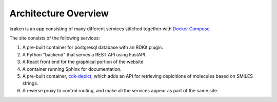 Architecture Overview
=====================

kraken is an app consisting of many different services stitched together with `Docker Compose <https://docs.docker.com/compose/>`_.

The site consists of the following services:

#. A pre-built container for postgresql database with an RDKit plugin.
#. A Python "backend" that serves a REST API using FastAPI.
#. A React front end for the graphical portion of the website
#. A container running Sphinx for documentation.
#. A pre-built container, `cdk-depict <https://github.com/cdk/depict>`_, which adds an API for retrieving depicitions of molecules based on SMILES strings. 
#. A reverse proxy to control routing, and make all the services appear as part of the same site.
